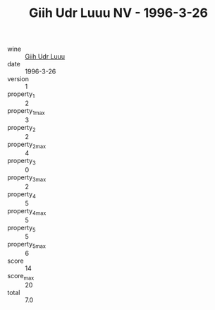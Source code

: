 :PROPERTIES:
:ID:                     8cbe0977-b1fb-4629-aab4-c5051e3c5c7f
:END:
#+TITLE: Giih Udr Luuu NV - 1996-3-26

- wine :: [[id:24846393-dd2c-4056-9fbc-889bb22540d3][Giih Udr Luuu]]
- date :: 1996-3-26
- version :: 1
- property_1 :: 2
- property_1_max :: 3
- property_2 :: 2
- property_2_max :: 4
- property_3 :: 0
- property_3_max :: 2
- property_4 :: 5
- property_4_max :: 5
- property_5 :: 5
- property_5_max :: 6
- score :: 14
- score_max :: 20
- total :: 7.0


